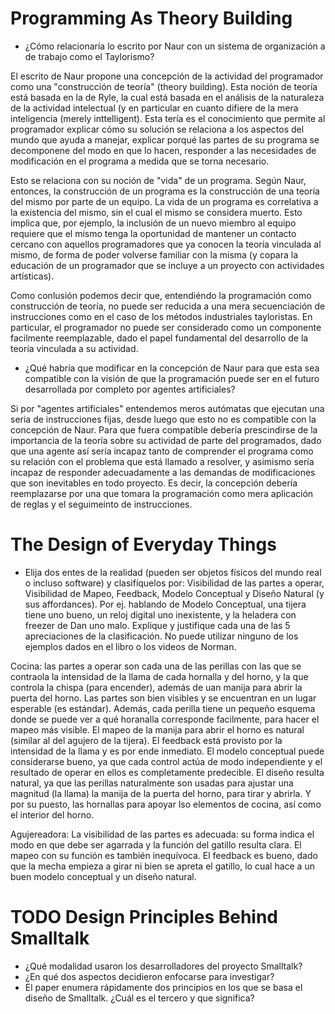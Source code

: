 * Programming As Theory Building

+ ¿Cómo relacionaría lo escrito por Naur con un sistema de
  organización a de trabajo como el Taylorismo?

El escrito de Naur propone una concepción de la actividad del
programador como una "construcción de teoría" (theory building). Esta
noción de teoría está basada en la de Ryle, la cual está basada en el
análisis de la naturaleza de la actividad intelectual (y en particular
en cuanto difiere de la mera inteligencia (merely inttelligent). Esta
tería es el conocimiento que permite al programador explicar cómo su
solución  se relaciona a los aspectos del mundo que ayuda a manejar,
explicar porqué las partes de su programa se decomponene del modo en
que lo hacen, responder a las necesidades de modificación en el
programa a medida que se torna necesario.

Esto se relaciona con su noción de "vida" de un programa. Según Naur,
entonces, la construcción de un programa es la construcción de una
teoría del mismo por parte de un equipo. La vida de un programa es
correlativa a la existencia del mismo, sin el cual el mismo se
considera muerto. Esto implica que, por ejemplo, la inclusión de un
nuevo miembro al equipo requiere que el mismo tenga la oportunidad de
mantener un contacto cercano con aquellos programadores que ya conocen
la teoría vinculada al mismo, de forma de poder volverse familiar con
la misma (y copara la educación de un programador que se incluye
a un proyecto con actividades artísticas).

Como conlusión podemos decir que, entendiéndo la programación como
construcción de teoría, no puede ser reducida a una mera secuenciación
de instrucciones como en el caso de los métodos industriales
tayloristas. En particular, el programador no puede ser considerado
como un componente facilmente reemplazable, dado el papel fundamental
del desarrollo de la teoría vinculada a su actividad.

+ ¿Qué habría que modificar en la concepción de Naur para que esta sea
  compatible con la visión de que la programación puede ser en el
  futuro desarrollada por completo por agentes artificiales?

Si por "agentes artificiales" entendemos meros autómatas que ejecutan
una seria de instrucciones fijas, desde luego que esto no es
compatible con la concepción de Naur. Para que fuera compatible
debería prescindirse de la importancia de la teoría sobre su actividad
de parte del programados, dado que una agente así sería incapaz tanto
de comprender el programa como su relación con el problema que está
llamado a resolver, y asimismo sería incapaz de responder
adecuadamente a las demandas de modificaciones que son inevitables en
todo proyecto. Es decir, la concepción debería reemplazarse por una
que tomara la programación como mera aplicación de reglas y el
seguimeinto de instrucciones.

* The Design of Everyday Things
+ Elija dos entes de la realidad (pueden ser objetos físicos del mundo
  real o incluso software) y clasifíquelos por: Visibilidad de las
  partes a operar, Visibilidad de Mapeo, Feedback, Modelo Conceptual y
  Diseño Natural (y sus affordances). Por ej. hablando de Modelo
  Conceptual, una tijera tiene uno bueno, un reloj digital uno
  inexistente, y la heladera con freezer de Dan uno malo. Explique y
  justifique cada una de las 5 apreciaciones de la clasificación. No
  puede utilizar ninguno de los ejemplos dados en el libro o los
  videos de Norman.

Cocina: las partes a operar son cada una de las perillas con las que
se contraola la intensidad de la llama de cada hornalla y del horno, y
la que controla la chispa (para encender), además de uan manija para
abrir la puerta del horno. Las partes son bien visibles y se
encuentran en un lugar esperable (es estándar). Además, cada perilla
tiene un pequeño esquema donde se puede ver a qué horanalla
corresponde facilmente, para hacer el mapeo más visible. El mapeo de
la manija para abrir el horno es natural (similar al del agujero de la
tijera). El feedback está provisto por la intensidad de la llama y es
por ende inmediato. El modelo conceptual puede considerarse bueno, ya
que cada control actúa de modo independiente y el resultado de operar
en ellos es completamente predecible. El diseño resulta natural, ya
que las perillas naturalmente son usadas para ajustar una magnitud (la
llama) la manija de la puerta del horno, para tirar y abrirla. Y por
su puesto, las hornallas para apoyar lso elementos de cocina, así como
el interior del horno.

Agujereadora: La visibilidad de las partes es adecuada: su forma
indica el modo en que debe ser agarrada y la función del gatillo
resulta clara. El mapeo con su función es también inequívoca. El
feedback es bueno, dado que la mecha empieza a girar ni bien se apreta
el gatillo, lo cual hace a un buen modelo conceptual y un diseño natural. 

* TODO Design Principles Behind Smalltalk
+ ¿Qué modalidad usaron los desarrolladores del proyecto Smalltalk?
+ ¿En qué dos aspectos decidieron enfocarse para investigar?
+ El paper enumera rápidamente dos principios en los que se basa el
  diseño de Smalltalk. ¿Cuál es el tercero y que significa?
